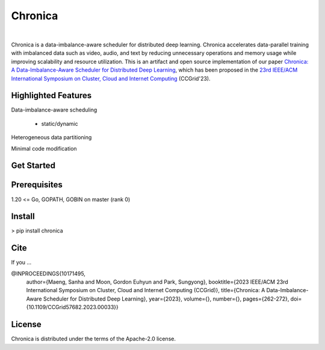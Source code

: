 Chronica
--------

.. image:: https://pkg.go.dev/badge/github.com/9rum/chronica.svg
   :target: https://pkg.go.dev/github.com/9rum/chronica

.. image:: badge.fury.io/py/~.svg
   :target: badge.fury.io/py/~

.. image:: zenodo.org/~.svg
   :target: zenodo.org/~

.. inclusion-marker-start-do-not-remove

|

Chronica is a data-imbalance-aware scheduler for distributed deep learning.
Chronica accelerates data-parallel training with imbalanced data such as video, audio, and text by reducing unnecessary operations and memory usage while improving scalability and resource utilization.
This is an artifact and open source implementation of our paper `Chronica: A Data-Imbalance-Aware Scheduler for Distributed Deep Learning <https://ieeexplore.ieee.org/document/10171495>`_, which has been proposed in the `23rd IEEE/ACM International Symposium on Cluster, Cloud and Internet Computing <https://ccgrid2023.iisc.ac.in/>`_ (CCGrid'23).

Highlighted Features
^^^^^^^^^^^^^^^^^^^^

Data-imbalance-aware scheduling

 - static/dynamic

Heterogeneous data partitioning

Minimal code modification

Get Started
^^^^^^^^^^^

Prerequisites
^^^^^^^^^^^^^

1.20 <= Go, GOPATH, GOBIN on master (rank 0)

Install
^^^^^^^

> pip install chronica

Cite
^^^^

If you ...

@INPROCEEDINGS{10171495,
  author={Maeng, Sanha and Moon, Gordon Euhyun and Park, Sungyong},
  booktitle={2023 IEEE/ACM 23rd International Symposium on Cluster, Cloud and Internet Computing (CCGrid)}, 
  title={Chronica: A Data-Imbalance-Aware Scheduler for Distributed Deep Learning}, 
  year={2023},
  volume={},
  number={},
  pages={262-272},
  doi={10.1109/CCGrid57682.2023.00033}}

License
^^^^^^^

Chronica is distributed under the terms of the Apache-2.0 license.
